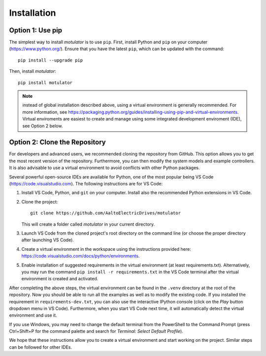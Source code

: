 Installation
============

Option 1: Use pip
-----------------
The simplest way to install *motulator* is to use ``pip``. First, install Python and ``pip`` on your computer (https://www.python.org/).
Ensure that you have the latest ``pip``, which can be updated with the command::

   pip install --upgrade pip

Then, install *motulator*::

   pip install motulator

.. note::
   instead of global installation described above, using a virtual environment is generally recommended. For more information, see https://packaging.python.org/guides/installing-using-pip-and-virtual-environments. Virtual enviroments are easiest to create and manage using some integrated development enviroment (IDE), see Option 2 below.

Option 2: Clone the Repository
------------------------------
For developers and advanced users, we recommended cloning the repository from GitHub. This option allows you to get the most recent version of the repository. Furthermore, you can then modify the system models and example controllers. It is also advisable to use a virtual environment to avoid conflicts with other Python packages. 

Several powerful open-source IDEs are available for Python, one of the most popular being VS Code (https://code.visualstudio.com). The following instructions are for VS Code:

1)	Install VS Code, Python, and ``git`` on your computer. Install also the recommended Python extensions in VS Code.
2) Clone the project::
    
      git clone https://github.com/AaltoElectricDrives/motulator

   This will create a folder called *motulator* in your current directory. 

3) Launch VS Code from the cloned project's root directory on the command line (or choose the proper directory after launching VS Code).
4) Create a virtual environment in the workspace using the instructions provided here: https://code.visualstudio.com/docs/python/environments.
5) Enable installation of suggested requirements in the virtual environment (at least requirements.txt). Alternatively, you may run the command ``pip install -r requirements.txt`` in the VS Code terminal after the virtual environment is created and activated. 

After completing the above steps, the virtual environment can be found in the ``.venv`` directory at the root of the repository. Now you should be able to run all the examples as well as to modify the existing code. If you installed the requirement in ``requirements-dev.txt``, you can also use the interactive IPython console (click on the *Play* button dropdown menu in VS Code). Furthermore, when you start VS Code next time, it will automatically detect the virtual environment and use it.

If you use Windows, you may need to change the default terminal from the PowerShell to the Command Prompt (press Ctrl+Shift+P for the command palette and search for *Terminal: Select Default Profile*). 

We hope that these instructions allow you to create a virtual environment and start working on the project. Similar steps can be followed for other IDEs.
